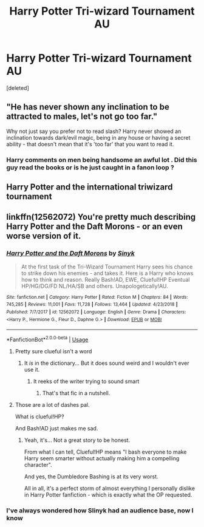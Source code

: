 #+TITLE: Harry Potter Tri-wizard Tournament AU

* Harry Potter Tri-wizard Tournament AU
:PROPERTIES:
:Score: 2
:DateUnix: 1588155720.0
:DateShort: 2020-Apr-29
:FlairText: Prompt
:END:
[deleted]


** "He has never shown any inclination to be attracted to males, let's not go too far."

Why not just say you prefer not to read slash? Harry never showed an inclination towards dark/evil magic, being in any house or having a secret ability - that doesn't mean that it's 'too far' that you want to read it.
:PROPERTIES:
:Author: Luna-shovegood
:Score: 3
:DateUnix: 1588199691.0
:DateShort: 2020-Apr-30
:END:

*** Harry comments on men being handsome an awful lot . Did this guy read the books or is he just caught in a fanon loop ?
:PROPERTIES:
:Author: Bleepbloopbotz2
:Score: 1
:DateUnix: 1588231044.0
:DateShort: 2020-Apr-30
:END:


** Harry Potter and the international triwizard tournament
:PROPERTIES:
:Author: franken10
:Score: 2
:DateUnix: 1588161645.0
:DateShort: 2020-Apr-29
:END:


** linkffn(12562072) You're pretty much describing Harry Potter and the Daft Morons - or an even worse version of it.
:PROPERTIES:
:Author: PsiGuy60
:Score: 1
:DateUnix: 1588159527.0
:DateShort: 2020-Apr-29
:END:

*** [[https://www.fanfiction.net/s/12562072/1/][*/Harry Potter and the Daft Morons/*]] by [[https://www.fanfiction.net/u/4329413/Sinyk][/Sinyk/]]

#+begin_quote
  At the first task of the Tri-Wizard Tournament Harry sees his chance to strike down his enemies - and takes it. Here is a Harry who knows how to think and reason. Really Bash!AD, EWE, Clueful!HP Eventual HP/HG/DG/FD NL/HA/SB and others. Unapologetically!AU.
#+end_quote

^{/Site/:} ^{fanfiction.net} ^{*|*} ^{/Category/:} ^{Harry} ^{Potter} ^{*|*} ^{/Rated/:} ^{Fiction} ^{M} ^{*|*} ^{/Chapters/:} ^{84} ^{*|*} ^{/Words/:} ^{745,285} ^{*|*} ^{/Reviews/:} ^{11,001} ^{*|*} ^{/Favs/:} ^{11,728} ^{*|*} ^{/Follows/:} ^{13,464} ^{*|*} ^{/Updated/:} ^{4/23/2018} ^{*|*} ^{/Published/:} ^{7/7/2017} ^{*|*} ^{/id/:} ^{12562072} ^{*|*} ^{/Language/:} ^{English} ^{*|*} ^{/Genre/:} ^{Drama} ^{*|*} ^{/Characters/:} ^{<Harry} ^{P.,} ^{Hermione} ^{G.,} ^{Fleur} ^{D.,} ^{Daphne} ^{G.>} ^{*|*} ^{/Download/:} ^{[[http://www.ff2ebook.com/old/ffn-bot/index.php?id=12562072&source=ff&filetype=epub][EPUB]]} ^{or} ^{[[http://www.ff2ebook.com/old/ffn-bot/index.php?id=12562072&source=ff&filetype=mobi][MOBI]]}

--------------

*FanfictionBot*^{2.0.0-beta} | [[https://github.com/tusing/reddit-ffn-bot/wiki/Usage][Usage]]
:PROPERTIES:
:Author: FanfictionBot
:Score: 2
:DateUnix: 1588159535.0
:DateShort: 2020-Apr-29
:END:

**** Pretty sure clueful isn't a word
:PROPERTIES:
:Author: Bleepbloopbotz2
:Score: 1
:DateUnix: 1588167640.0
:DateShort: 2020-Apr-29
:END:

***** It /is/ in the dictionary... But it does sound weird and I wouldn't ever use it.
:PROPERTIES:
:Author: PsiGuy60
:Score: 2
:DateUnix: 1588175497.0
:DateShort: 2020-Apr-29
:END:

****** It reeks of the writer trying to sound smart
:PROPERTIES:
:Author: Bleepbloopbotz2
:Score: 2
:DateUnix: 1588175757.0
:DateShort: 2020-Apr-29
:END:

******* That's that fic in a nutshell.
:PROPERTIES:
:Author: PsiGuy60
:Score: 1
:DateUnix: 1588175797.0
:DateShort: 2020-Apr-29
:END:


**** Those are a lot of dashes pal.

What is clueful!HP?

And Bash!AD just makes me sad.
:PROPERTIES:
:Author: Kellar21
:Score: 1
:DateUnix: 1588181956.0
:DateShort: 2020-Apr-29
:END:

***** Yeah, it's... Not a great story to be honest.

From what I can tell, Clueful!HP means "I bash everyone to make Harry seem smarter without actually making him a compelling character".

And yes, the Dumbledore Bashing is at its very worst.

All in all, it's a perfect storm of almost everything I personally dislike in Harry Potter fanfiction - which is exactly what the OP requested.
:PROPERTIES:
:Author: PsiGuy60
:Score: 2
:DateUnix: 1588192207.0
:DateShort: 2020-Apr-30
:END:


*** I've always wondered how Slinyk had an audience base, now I know
:PROPERTIES:
:Author: NateGuin
:Score: 2
:DateUnix: 1588166501.0
:DateShort: 2020-Apr-29
:END:
